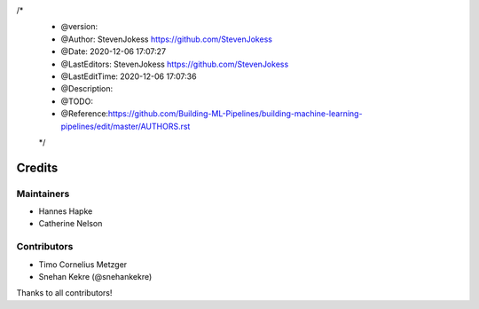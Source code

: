 

/*
 * @version:
 * @Author:  StevenJokess https://github.com/StevenJokess
 * @Date: 2020-12-06 17:07:27
 * @LastEditors:  StevenJokess https://github.com/StevenJokess
 * @LastEditTime: 2020-12-06 17:07:36
 * @Description:
 * @TODO::
 * @Reference:https://github.com/Building-ML-Pipelines/building-machine-learning-pipelines/edit/master/AUTHORS.rst
 */
=======
Credits
=======

Maintainers
------------
* Hannes Hapke
* Catherine Nelson

Contributors
------------
* Timo Cornelius Metzger
* Snehan Kekre (@snehankekre)



Thanks to all contributors!
